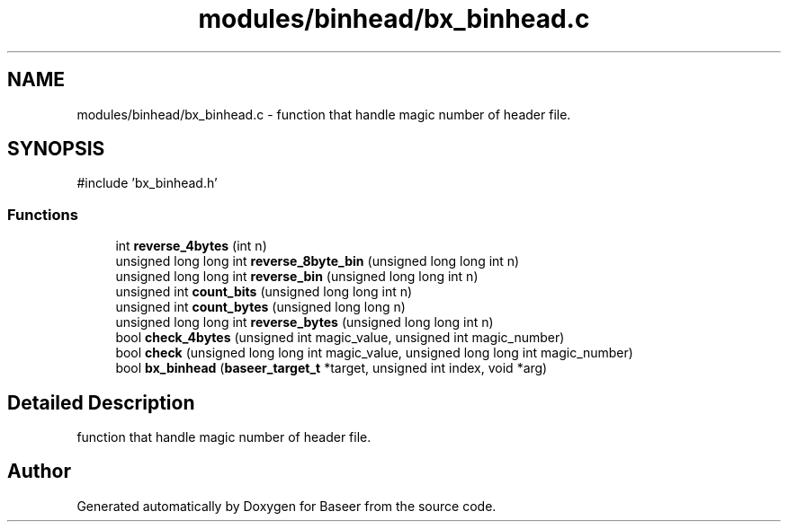 .TH "modules/binhead/bx_binhead.c" 3 "Version 0.1.0" "Baseer" \" -*- nroff -*-
.ad l
.nh
.SH NAME
modules/binhead/bx_binhead.c \- function that handle magic number of header file\&.  

.SH SYNOPSIS
.br
.PP
\fR#include 'bx_binhead\&.h'\fP
.br

.SS "Functions"

.in +1c
.ti -1c
.RI "int \fBreverse_4bytes\fP (int n)"
.br
.ti -1c
.RI "unsigned long long int \fBreverse_8byte_bin\fP (unsigned long long int n)"
.br
.ti -1c
.RI "unsigned long long int \fBreverse_bin\fP (unsigned long long int n)"
.br
.ti -1c
.RI "unsigned int \fBcount_bits\fP (unsigned long long int n)"
.br
.ti -1c
.RI "unsigned int \fBcount_bytes\fP (unsigned long long n)"
.br
.ti -1c
.RI "unsigned long long int \fBreverse_bytes\fP (unsigned long long int n)"
.br
.ti -1c
.RI "bool \fBcheck_4bytes\fP (unsigned int magic_value, unsigned int magic_number)"
.br
.ti -1c
.RI "bool \fBcheck\fP (unsigned long long int magic_value, unsigned long long int magic_number)"
.br
.ti -1c
.RI "bool \fBbx_binhead\fP (\fBbaseer_target_t\fP *target, unsigned int index, void *arg)"
.br
.in -1c
.SH "Detailed Description"
.PP 
function that handle magic number of header file\&. 


.SH "Author"
.PP 
Generated automatically by Doxygen for Baseer from the source code\&.
